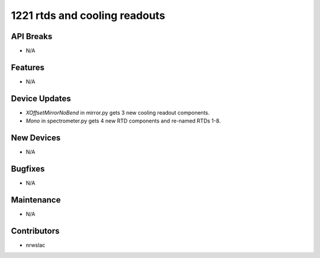 1221 rtds and cooling readouts
#################

API Breaks
----------
- N/A

Features
--------
- N/A

Device Updates
--------------
- `XOffsetMirrorNoBend` in mirror.py gets 3 new cooling readout components.
- `Mono` in spectrometer.py gets 4 new RTD components and re-named RTDs 1-8.

New Devices
-----------
- N/A

Bugfixes
--------
- N/A

Maintenance
-----------
- N/A

Contributors
------------
- nrwslac
